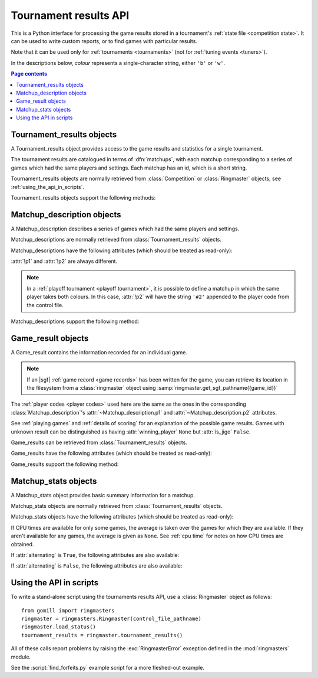 Tournament results API
----------------------

This is a Python interface for processing the game results stored in a
tournament's :ref:`state file <competition state>`. It can be used to write
custom reports, or to find games with particular results.

Note that it can be used only for :ref:`tournaments <tournaments>` (not for
:ref:`tuning events <tuners>`).

In the descriptions below, *colour* represents a single-character string,
either ``'b'`` or ``'w'``.

.. contents:: Page contents
   :local:
   :backlinks: none



Tournament_results objects
^^^^^^^^^^^^^^^^^^^^^^^^^^

.. class:: Tournament_results

   A Tournament_results object provides access to the game results and
   statistics for a single tournament.

   The tournament results are catalogued in terms of :dfn:`matchups`, with
   each matchup corresponding to a series of games which had the same players
   and settings. Each matchup has an id, which is a short string.

   Tournament_results objects are normally retrieved from :class:`Competition`
   or :class:`Ringmaster` objects; see :ref:`using_the_api_in_scripts`.

   Tournament_results objects support the following methods:

   .. method:: get_matchup_ids()

      :rtype: list of strings

      Return the tournament's matchup ids.

   .. method:: get_matchup(matchup_id)

      :rtype: :class:`Matchup_description`

      Describe the matchup with the specified id.

   .. method:: get_matchups()

      :rtype: map *matchup id* → :class:`Matchup_description`

      Describe all matchups.

   .. method:: get_matchup_results(matchup_id)

      :rtype: list of :class:`Game_result` objects

      Return the individual game results for the matchup with the specified id.

      The list is in unspecified order (in particular, the colours don't
      necessarily alternate, even if :attr:`alternating` is ``True`` for the
      matchup).

      :ref:`void games` do not appear in these results.

   .. method:: get_matchup_stats(matchup_id)

      :rtype: :class:`Matchup_stats` object

      Return statistics for the matchup with the specified id.


Matchup_description objects
^^^^^^^^^^^^^^^^^^^^^^^^^^^

.. class:: Matchup_description

   A Matchup_description describes a series of games which had the same
   players and settings.

   Matchup_descriptions are normally retrieved from
   :class:`Tournament_results` objects.

   Matchup_descriptions have the following attributes (which should be treated
   as read-only):

   .. attribute:: id

      The :ref:`matchup id <matchup id>` (a string, usually 1 to 3 characters).

   .. attribute:: p1

      The :ref:`player code <player codes>` of the first player.

   .. attribute:: p2

      The :ref:`player code <player codes>` of the second player.

   :attr:`!p1` and :attr:`!p2` are always different.

   .. note:: In a :ref:`playoff tournament <playoff tournament>`, it is
      possible to define a matchup in which the same player takes both
      colours. In this case, :attr:`!p2` will have the string ``'#2'``
      appended to the player code from the control file.

   .. attribute:: name

      String describing the matchup (eg ``'xxx v yyy'``).

   .. attribute:: board_size

      Integer (eg ``19``).

   .. attribute:: komi

      Float (eg ``7.0``).

   .. attribute:: alternating

      Bool. If this is ``False``, :attr:`p1` played black and :attr:`p2`
      played white; otherwise they alternated.

   .. attribute:: handicap

      Integer or ``None``.

   .. attribute:: handicap_style

      String: ``'fixed'`` or ``'free'``.

   .. attribute:: move_limit

      Integer or ``None``. See :ref:`playing games`.

   .. attribute:: scorer

      String: ``'internal'`` or ``'players'``. See :ref:`scoring`.

   .. attribute:: number_of_games

      Integer or ``None``. This is the number of games requested in the
      control file; it may not match the number of game results that are
      available.


   Matchup_descriptions support the following method:

   .. method:: describe_details()

      :rtype: string

      Return a text description of the matchup's game settings.

      This covers the most important game settings which can't be observed in
      the results table (board size, handicap, and komi).


Game_result objects
^^^^^^^^^^^^^^^^^^^

.. class:: Game_result

   A Game_result contains the information recorded for an individual game.

   .. note:: If an |sgf| :ref:`game record <game records>` has been written
      for the game, you can retrieve its location in the filesystem from a
      :class:`ringmaster` object using
      :samp:`ringmaster.get_sgf_pathname({game_id})`

   The :ref:`player codes <player codes>` used here are the same as the ones
   in the corresponding :class:`Matchup_description`'s
   :attr:`~Matchup_description.p1` and :attr:`~Matchup_description.p2`
   attributes.

   See :ref:`playing games` and :ref:`details of scoring` for an explanation
   of the possible game results. Games with unknown result can be
   distinguished as having :attr:`winning_player` ``None`` but :attr:`is_jigo`
   ``False``.

   Game_results can be retrieved from :class:`Tournament_results` objects.

   Game_results have the following attributes (which should be treated as
   read-only):

   .. attribute:: game_id

      Short string uniquely identifying the game within the tournament. See
      :ref:`game id`.

      .. Game_results returned via Tournament_results always have game_id set,
         so documenting it that way here.

   .. attribute:: players

      Map *colour* → :ref:`player code <player codes>`.

   .. attribute:: player_b

      :ref:`player code <player codes>` of the Black player.

   .. attribute:: player_w

      :ref:`player code <player codes>` of the White player.

   .. attribute:: winning_player

      :ref:`player code <player codes>` or ``None``.

   .. attribute:: losing_player

      :ref:`player code <player codes>` or ``None``.

   .. attribute:: winning_colour

      *colour* or ``None``.

   .. attribute:: losing_colour

      *colour* or ``None``.

   .. attribute:: is_jigo

      Bool: ``True`` if the game was a :term:`jigo`.

   .. attribute:: is_forfeit

      Bool: ``True`` if one of the players lost the game by forfeit; see
      :ref:`playing games`.

   .. attribute:: sgf_result

      String describing the game's result. This is in the format used for the
      :term:`SGF` ``RE`` property (eg ``'B+1.5'``).

   .. attribute:: detail

      Additional information about the game result (string or ``None``).

      This is present (not ``None``) for those game results which are not wins
      on points, jigos, or wins by resignation.

   .. (leaving cpu_times undocumented, as I don't want to say it's stable)

      .. attribute:: cpu_times

         Map :ref:`player code <player codes>` → *time*.

         The time is a float representing a number of seconds, or ``None`` if
         time is not available, or ``'?'`` if :gtp:`gomill-cpu_time` is
         implemented but returned a failure response.

         See :ref:`cpu time` for more details.


   Game_results support the following method:

   .. method:: describe()

      :rtype: string

      Return a short human-readable description of the result.

      For example, ``'xxx beat yyy (W+2.5)'``.


Matchup_stats objects
^^^^^^^^^^^^^^^^^^^^^

.. class:: Matchup_stats

   A Matchup_stats object provides basic summary information for a matchup.

   Matchup_stats objects are normally retrieved from
   :class:`Tournament_results` objects.

   Matchup_stats objects have the following attributes (which should be
   treated as read-only):

   .. attribute:: player_x

      :ref:`player code <player codes>` of the first player.

   .. attribute:: player_y

      :ref:`player code <player codes>` of the second player.

   .. attribute:: total

      Integer. The number of games played in the matchup.

   .. attribute:: x_wins

      Integer. The number of games won by the first player.

   .. attribute:: y_wins

      Integer. The number of games won by the second player.

   .. attribute:: x_forfeits

      Integer. The number of games in which the first player lost by forfeit.

   .. attribute:: y_forfeits

      Integer. The number of games in which the second player lost by forfeit.

   .. attribute:: unknown

      Integer. The number of games whose result is unknown.

   .. attribute:: x_average_time

      float or ``None``. The average CPU time taken by the first player.

   .. attribute:: y_average_time

      float or ``None``. The average CPU time taken by the second player.

   If CPU times are available for only some games, the average is taken over
   the games for which they are available. If they aren't available for any
   games, the average is given as ``None``. See :ref:`cpu time` for notes on
   how CPU times are obtained.


   .. attribute:: xb_played

      Integer. The number of games in which the first player took Black.

   .. attribute:: xw_played

      Integer. The number of games in which the first player took White.

   .. attribute:: yb_played

      Integer. The number of games in which the second player took Black.

   .. attribute:: yw_played

      Integer. The number of games in which the second player took White.

   .. attribute:: alternating

      Bool. This is true if each player played at least one game as Black and
      at least one game as White.

      This doesn't always equal the :attr:`~Matchup_description.alternating`
      attribute from the corresponding :class:`Matchup_description` object (in
      particular, if only one game was played in the matchup, it will always
      be ``False``).

   If :attr:`alternating` is ``True``, the following attributes are also
   available:

   .. attribute:: b_wins

      Integer. The number of games in which Black won.

   .. attribute:: w_wins

      Integer. The number of games in which White won.

   .. attribute:: xb_wins

      Integer. The number of games in which the first player won with Black.

   .. attribute:: xw_wins

      Integer. The number of games in which the first player won with White.

   .. attribute:: yb_wins

      Integer. The number of games in which the second player won with Black.

   .. attribute:: yw_wins

      Integer. The number of games in which the second player won with White.


   If :attr:`alternating` is ``False``, the following attributes are also
   available:

   .. attribute:: x_colour

      The *colour* taken by the first player.

   .. attribute:: y_colour

      The *colour* taken by the second player.


.. _using_the_api_in_scripts:

Using the API in scripts
^^^^^^^^^^^^^^^^^^^^^^^^

To write a stand-alone script using the tournaments results API, use a
:class:`Ringmaster` object as follows::

  from gomill import ringmasters
  ringmaster = ringmasters.Ringmaster(control_file_pathname)
  ringmaster.load_status()
  tournament_results = ringmaster.tournament_results()

All of these calls report problems by raising the :exc:`RingmasterError`
exception defined in the :mod:`ringmasters` module.

See the :script:`find_forfeits.py` example script for a more fleshed-out
example.

